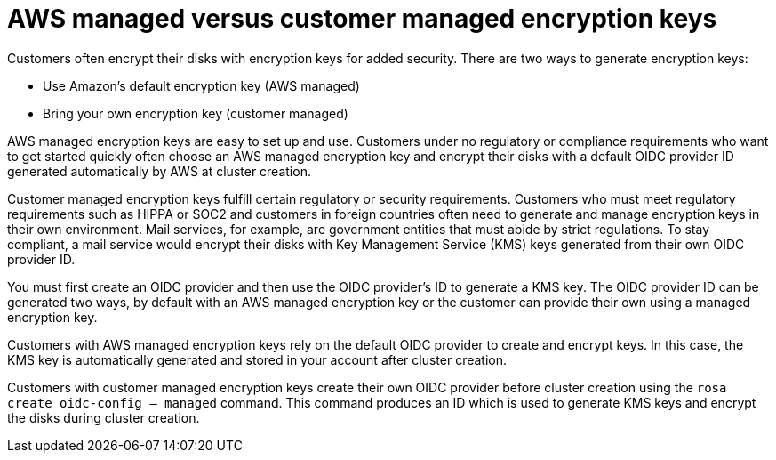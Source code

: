 //Text included in the following modules:

:_content-type: SNIPPET

= AWS managed versus customer managed encryption keys

Customers often encrypt their disks with encryption keys for added security. There are two ways to generate encryption keys:

* Use Amazon's default encryption key (AWS managed)
* Bring your own encryption key (customer managed)

AWS managed encryption keys are easy to set up and use. Customers under no regulatory or compliance requirements who want to get started quickly often choose an AWS managed encryption key and encrypt their disks with a default OIDC provider ID generated automatically by AWS at cluster creation.

Customer managed encryption keys fulfill certain regulatory or security requirements. Customers who must meet regulatory requirements such as HIPPA or SOC2 and customers in foreign countries often need to generate and manage encryption keys in their own environment. Mail services, for example, are government entities that must abide by strict regulations. To stay compliant, a mail service would encrypt their disks with Key Management Service (KMS) keys generated from their own OIDC provider ID.

You must first create an OIDC provider and then use the OIDC provider's ID to generate a KMS key. The OIDC provider ID can be generated two ways, by default with an AWS managed encryption key or the customer can provide their own using a managed encryption key. 

Customers with AWS managed encryption keys rely on the default OIDC provider to create and encrypt keys. In this case, the KMS key is automatically generated and stored in your account after cluster creation.

Customers with customer managed encryption keys create their own OIDC provider before cluster creation using the `rosa create oidc-config -- managed` command. This command produces an ID which is used to generate KMS keys and encrypt the disks during cluster creation.
